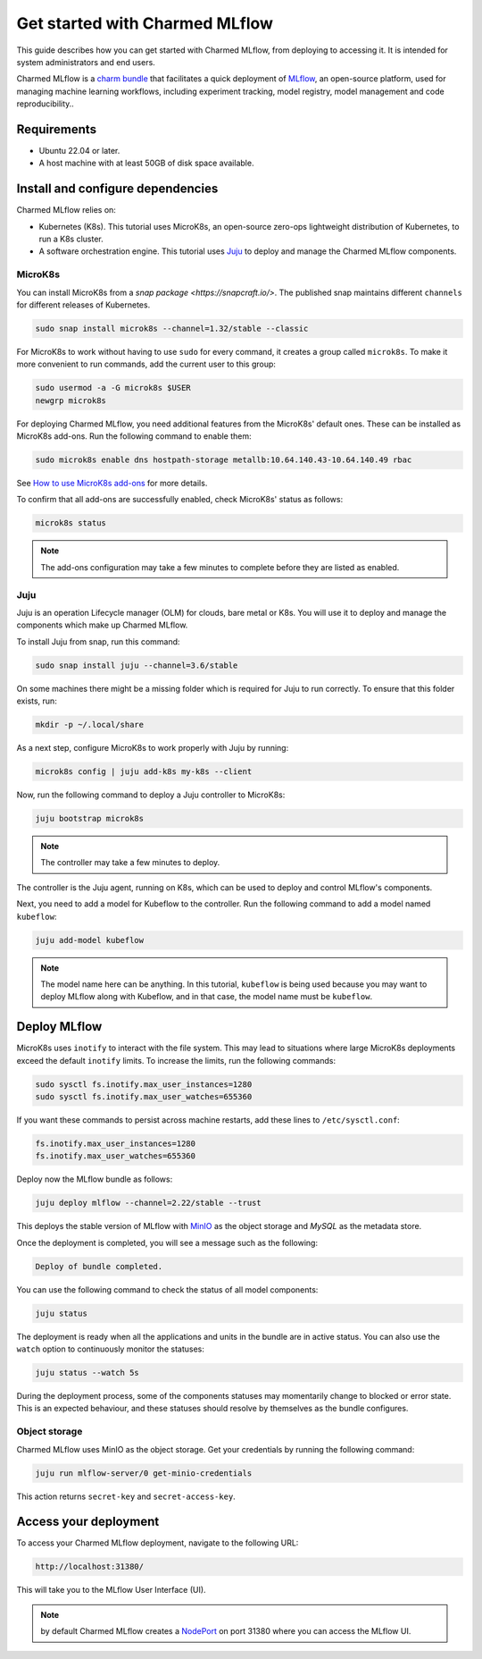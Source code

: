 .. _tutorial_get_started:

Get started with Charmed MLflow
==================================

This guide describes how you can get started with Charmed MLflow, from deploying to accessing it. It is intended for system administrators and end users.

Charmed MLflow is a `charm bundle <https://canonical-juju.readthedocs-hosted.com/en/latest/user/reference/bundle/>`_ that facilitates a quick deployment of 
`MLflow <https://mlflow.org/>`_, an open-source platform, used for managing machine learning workflows,
including experiment tracking, model registry, model management and code reproducibility..

Requirements
-------------

* Ubuntu 22.04 or later.
* A host machine with at least 50GB of disk space available.

Install and configure dependencies 
----------------------------------

Charmed MLflow relies on:

- Kubernetes (K8s). This tutorial uses MicroK8s, an open-source zero-ops lightweight distribution of Kubernetes, to run a K8s cluster.
- A software orchestration engine. This tutorial uses `Juju <https://juju.is/>`_ to deploy and manage the Charmed MLflow components.

MicroK8s
~~~~~~~~~
You can install MicroK8s from a `snap package <https://snapcraft.io/>`. 
The published snap maintains different ``channels`` for different releases of Kubernetes.

.. code-block:: bash

   sudo snap install microk8s --channel=1.32/stable --classic

For MicroK8s to work without having to use ``sudo`` for every command, it creates a group called ``microk8s``. To make it more convenient to run commands, add the current user to this group:

.. code-block:: bash

   sudo usermod -a -G microk8s $USER
   newgrp microk8s

For deploying Charmed MLflow, you need additional features from the MicroK8s' default ones. 
These can be installed as MicroK8s add-ons. 
Run the following command to enable them:

.. code-block:: bash
   
   sudo microk8s enable dns hostpath-storage metallb:10.64.140.43-10.64.140.49 rbac

See `How to use MicroK8s add-ons <https://microk8s.io/docs/addons>`_ for more details.

To confirm that all add-ons are successfully enabled, check MicroK8s' status as follows:

.. code-block:: bash
   
   microk8s status

.. note:: The add-ons configuration may take a few minutes to complete before they are listed as enabled.

Juju
~~~~~

Juju is an operation Lifecycle manager (OLM) for clouds, bare metal or K8s. 
You will use it to deploy and manage the components which make up Charmed MLflow.

To install Juju from snap, run this command:

.. code-block:: bash

   sudo snap install juju --channel=3.6/stable

On some machines there might be a missing folder which is required for Juju to run correctly. To ensure that this folder exists, run:

.. code-block:: bash
   
   mkdir -p ~/.local/share

As a next step, configure MicroK8s to work properly with Juju by running:

.. code-block:: bash

   microk8s config | juju add-k8s my-k8s --client

Now, run the following command to deploy a Juju controller to MicroK8s:

.. code-block:: bash

   juju bootstrap microk8s

.. note:: The controller may take a few minutes to deploy.

The controller is the Juju agent, running on K8s, which can be used to deploy and control MLflow's components.

Next, you need to add a model for Kubeflow to the controller. 
Run the following command to add a model named ``kubeflow``:

.. code-block:: bash

   juju add-model kubeflow

.. note:: The model name here can be anything. In this tutorial, ``kubeflow`` is being used because you may want to deploy MLflow along with Kubeflow, and in that case, the model name must be ``kubeflow``.

Deploy MLflow
--------------

MicroK8s uses ``inotify`` to interact with the file system. 
This may lead to situations where large MicroK8s deployments exceed the default ``inotify`` limits. 
To increase the limits, run the following commands:

.. code-block:: bash

   sudo sysctl fs.inotify.max_user_instances=1280
   sudo sysctl fs.inotify.max_user_watches=655360

If you want these commands to persist across machine restarts, add these lines to ``/etc/sysctl.conf``:

.. code-block:: bash
                
    fs.inotify.max_user_instances=1280
    fs.inotify.max_user_watches=655360
   

Deploy now the MLflow bundle as follows:

.. code-block:: bash

   juju deploy mlflow --channel=2.22/stable --trust

This deploys the stable version of MLflow with `MinIO <https://min.io/>`_ as the object storage and `MySQL` as the metadata store.

Once the deployment is completed, you will see a message such as the following:

.. code-block:: bash
   
   Deploy of bundle completed.

You can use the following command to check the status of all model components:

.. code-block:: bash

   juju status

The deployment is ready when all the applications and units in the bundle are in active status. 
You can also use the ``watch`` option to continuously monitor the statuses:

.. code-block:: bash

   juju status --watch 5s

During the deployment process, some of the components statuses may momentarily change to blocked or error state. 
This is an expected behaviour, and these statuses should resolve by themselves as the bundle configures.

Object storage
~~~~~~~~~~~~~~~

Charmed MLflow uses MinIO as the object storage. 
Get your credentials by running the following command:

.. code-block:: bash

   juju run mlflow-server/0 get-minio-credentials

This action returns ``secret-key`` and ``secret-access-key``.

Access your deployment
-----------------------

To access your Charmed MLflow deployment, navigate to the following URL:

.. code-block:: bash

   http://localhost:31380/

This will take you to the MLflow User Interface (UI).

.. note:: 
   by default Charmed MLflow creates a `NodePort <https://kubernetes.io/docs/concepts/services-networking/service/#type-nodeport>`_ on port 31380 where you can access the MLflow UI.



